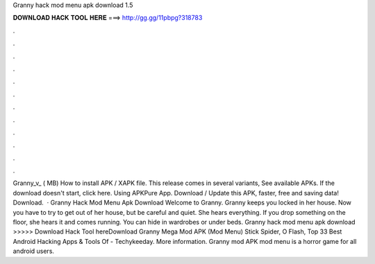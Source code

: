Granny hack mod menu apk download 1.5

𝐃𝐎𝐖𝐍𝐋𝐎𝐀𝐃 𝐇𝐀𝐂𝐊 𝐓𝐎𝐎𝐋 𝐇𝐄𝐑𝐄 ===> http://gg.gg/11pbpg?318783

.

.

.

.

.

.

.

.

.

.

.

.

Granny_v_ ( MB) How to install APK / XAPK file. This release comes in several variants, See available APKs. If the download doesn't start, click here. Using APKPure App. Download / Update this APK, faster, free and saving data! Download.  · Granny Hack Mod Menu Apk Download Welcome to Granny. Granny keeps you locked in her house. Now you have to try to get out of her house, but be careful and quiet. She hears everything. If you drop something on the floor, she hears it and comes running. You can hide in wardrobes or under beds. Granny hack mod menu apk download >>>>> Download Hack Tool hereDownload Granny Mega Mod APK (Mod Menu) Stick Spider, O Flash, Top 33 Best Android Hacking Apps & Tools Of - Techykeeday. More information. Granny mod APK mod menu is a horror game for all android users.